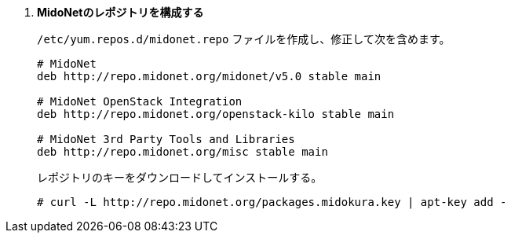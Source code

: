 . *MidoNetのレポジトリを構成する*
+
====

`/etc/yum.repos.d/midonet.repo` ファイルを作成し、修正して次を含めます。

[source]
----
# MidoNet
deb http://repo.midonet.org/midonet/v5.0 stable main

# MidoNet OpenStack Integration
deb http://repo.midonet.org/openstack-kilo stable main

# MidoNet 3rd Party Tools and Libraries
deb http://repo.midonet.org/misc stable main
----
====

+
====
レポジトリのキーをダウンロードしてインストールする。

[source]
----
# curl -L http://repo.midonet.org/packages.midokura.key | apt-key add -
----
====

